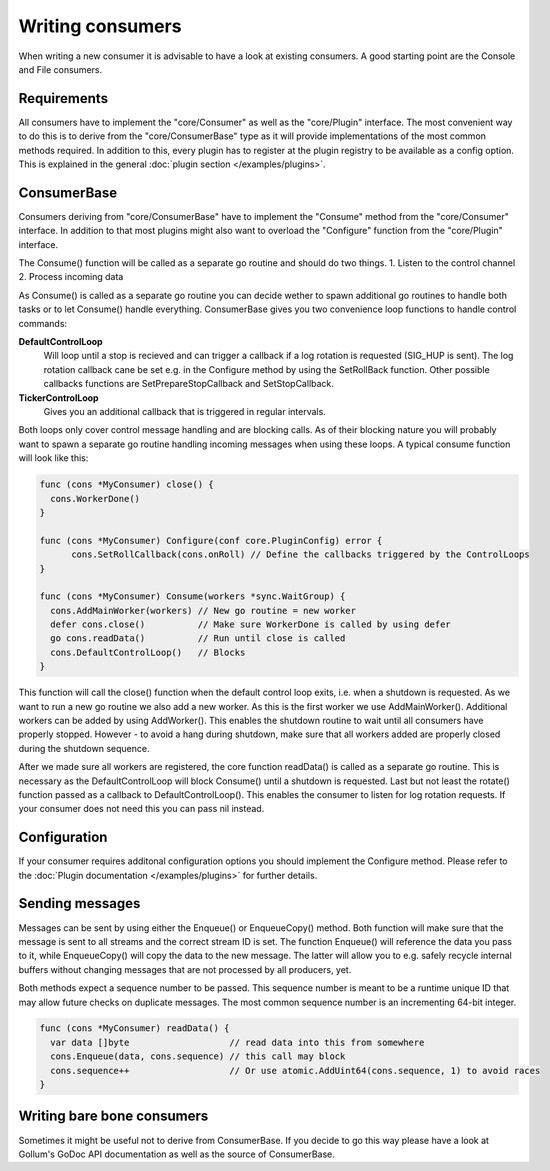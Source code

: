 Writing consumers
=================

When writing a new consumer it is advisable to have a look at existing consumers.
A good starting point are the Console and File consumers.

Requirements
------------

All consumers have to implement the "core/Consumer" as well as the "core/Plugin" interface.
The most convenient way to do this is to derive from the "core/ConsumerBase" type as it will provide implementations of the most common methods required.
In addition to this, every plugin has to register at the plugin registry to be available as a config option.
This is explained in the general :doc:`plugin section </examples/plugins>`.

ConsumerBase
------------

Consumers deriving from "core/ConsumerBase" have to implement the "Consume" method from the "core/Consumer" interface.
In addition to that most plugins might also want to overload the "Configure" function from the "core/Plugin" interface.

The Consume() function will be called as a separate go routine and should do two things.
1. Listen to the control channel
2. Process incoming data

As Consume() is called as a separate go routine you can decide wether to spawn additional go routines to handle both tasks or to let Consume() handle everything.
ConsumerBase gives you two convenience loop functions to handle control commands:

**DefaultControlLoop**
  Will loop until a stop is recieved and can trigger a callback if a log rotation is requested (SIG_HUP is sent).
  The log rotation callback cane be set e.g. in the Configure method by using the SetRollBack function.
  Other possible callbacks functions are SetPrepareStopCallback and SetStopCallback.

**TickerControlLoop**
  Gives you an additional callback that is triggered in regular intervals.

Both loops only cover control message handling and are blocking calls.
As of their blocking nature you will probably want to spawn a separate go routine handling incoming messages when using these loops.
A typical consume function will look like this:

.. code-block:: go

  func (cons *MyConsumer) close() {
    cons.WorkerDone()
  }

  func (cons *MyConsumer) Configure(conf core.PluginConfig) error {
	cons.SetRollCallback(cons.onRoll) // Define the callbacks triggered by the ControlLoops
  }

  func (cons *MyConsumer) Consume(workers *sync.WaitGroup) {
    cons.AddMainWorker(workers) // New go routine = new worker
    defer cons.close()          // Make sure WorkerDone is called by using defer
    go cons.readData()          // Run until close is called
    cons.DefaultControlLoop()   // Blocks
  }

This function will call the close() function when the default control loop exits, i.e. when a shutdown is requested.
As we want to run a new go routine we also add a new worker. As this is the first worker we use AddMainWorker().
Additional workers can be added by using AddWorker().
This enables the shutdown routine to wait until all consumers have properly stopped.
However - to avoid a hang during shutdown, make sure that all workers added are properly closed during the shutdown sequence.

After we made sure all workers are registered, the core function readData() is called as a separate go routine.
This is necessary as the DefaultControlLoop will block Consume() until a shutdown is requested.
Last but not least the rotate() function passed as a callback to DefaultControlLoop().
This enables the consumer to listen for log rotation requests.
If your consumer does not need this you can pass nil instead.


Configuration
-------------

If your consumer requires additonal configuration options you should implement the Configure method.
Please refer to the :doc:`Plugin documentation </examples/plugins>` for further details.

Sending messages
----------------

Messages can be sent by using either the Enqueue() or EnqueueCopy() method.
Both function will make sure that the message is sent to all streams and the correct stream ID is set.
The function Enqueue() will reference the data you pass to it, while EnqueueCopy() will copy the data to the new message.
The latter will allow you to e.g. safely recycle internal buffers without changing messages that are not processed by all producers, yet.

Both methods expect a sequence number to be passed.
This sequence number is meant to be a runtime unique ID that may allow future checks on duplicate messages.
The most common sequence number is an incrementing 64-bit integer.

.. code-block:: go

  func (cons *MyConsumer) readData() {
    var data []byte                   // read data into this from somewhere
    cons.Enqueue(data, cons.sequence) // this call may block
    cons.sequence++                   // Or use atomic.AddUint64(cons.sequence, 1) to avoid races
  }

Writing bare bone consumers
---------------------------

Sometimes it might be useful not to derive from ConsumerBase.
If you decide to go this way please have a look at Gollum's GoDoc API documentation as well as the source of ConsumerBase.
